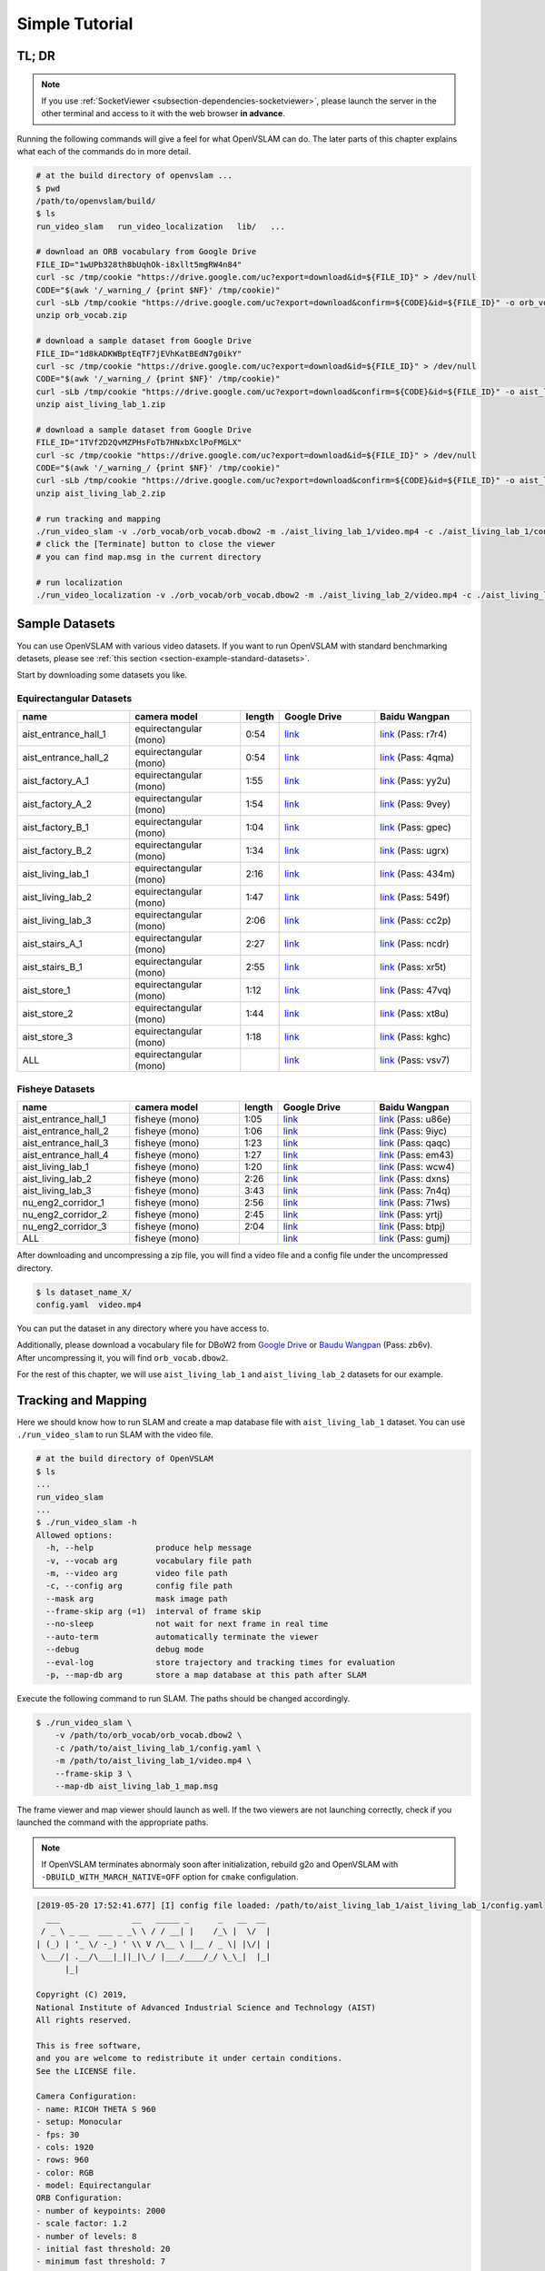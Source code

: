 .. _chapter-simple-tutorial:

===============
Simple Tutorial
===============

TL; DR
^^^^^^

.. NOTE ::

  If you use :ref:`SocketViewer <subsection-dependencies-socketviewer>`, please launch the server in the other terminal and access to it with the web browser **in advance**.

Running the following commands will give a feel for what OpenVSLAM can do.
The later parts of this chapter explains what each of the commands do in more detail.

.. code-block:: bash

    # at the build directory of openvslam ...
    $ pwd
    /path/to/openvslam/build/
    $ ls
    run_video_slam   run_video_localization   lib/   ...

    # download an ORB vocabulary from Google Drive
    FILE_ID="1wUPb328th8bUqhOk-i8xllt5mgRW4n84"
    curl -sc /tmp/cookie "https://drive.google.com/uc?export=download&id=${FILE_ID}" > /dev/null
    CODE="$(awk '/_warning_/ {print $NF}' /tmp/cookie)"
    curl -sLb /tmp/cookie "https://drive.google.com/uc?export=download&confirm=${CODE}&id=${FILE_ID}" -o orb_vocab.zip
    unzip orb_vocab.zip

    # download a sample dataset from Google Drive
    FILE_ID="1d8kADKWBptEqTF7jEVhKatBEdN7g0ikY"
    curl -sc /tmp/cookie "https://drive.google.com/uc?export=download&id=${FILE_ID}" > /dev/null
    CODE="$(awk '/_warning_/ {print $NF}' /tmp/cookie)"
    curl -sLb /tmp/cookie "https://drive.google.com/uc?export=download&confirm=${CODE}&id=${FILE_ID}" -o aist_living_lab_1.zip
    unzip aist_living_lab_1.zip

    # download a sample dataset from Google Drive
    FILE_ID="1TVf2D2QvMZPHsFoTb7HNxbXclPoFMGLX"
    curl -sc /tmp/cookie "https://drive.google.com/uc?export=download&id=${FILE_ID}" > /dev/null
    CODE="$(awk '/_warning_/ {print $NF}' /tmp/cookie)"
    curl -sLb /tmp/cookie "https://drive.google.com/uc?export=download&confirm=${CODE}&id=${FILE_ID}" -o aist_living_lab_2.zip
    unzip aist_living_lab_2.zip

    # run tracking and mapping
    ./run_video_slam -v ./orb_vocab/orb_vocab.dbow2 -m ./aist_living_lab_1/video.mp4 -c ./aist_living_lab_1/config.yaml --frame-skip 3 --no-sleep --map-db map.msg
    # click the [Terminate] button to close the viewer
    # you can find map.msg in the current directory

    # run localization
    ./run_video_localization -v ./orb_vocab/orb_vocab.dbow2 -m ./aist_living_lab_2/video.mp4 -c ./aist_living_lab_2/config.yaml --frame-skip 3 --no-sleep --map-db map.msg


Sample Datasets
^^^^^^^^^^^^^^^

You can use OpenVSLAM with various video datasets.
If you want to run OpenVSLAM with standard benchmarking detasets, please see :ref:`this section <section-example-standard-datasets>`.

Start by downloading some datasets you like.

Equirectangular Datasets
````````````````````````

.. list-table::
    :header-rows: 1
    :widths: 8, 8, 2, 7, 7

    * - name
      - camera model
      - length
      - Google Drive
      - Baidu Wangpan
    * - aist_entrance_hall_1
      - equirectangular (mono)
      - 0:54
      - `link <https://drive.google.com/open?id=1A_gq8LYuENePhNHsuscLZQPhbJJwzAq4>`__
      - `link <https://pan.baidu.com/s/1RTQJXFib96MaWe3NgWjW-Q>`__ (Pass: r7r4)
    * - aist_entrance_hall_2
      - equirectangular (mono)
      - 0:54
      - `link <https://drive.google.com/open?id=1A_gq8LYuENePhNHsuscLZQPhbJJwzAq4>`__
      - `link <https://pan.baidu.com/s/1RUDh1Gy9BMWlwZY4MnlW4w>`__ (Pass: 4qma)
    * - aist_factory_A_1
      - equirectangular (mono)
      - 1:55
      - `link <https://drive.google.com/open?id=1A_gq8LYuENePhNHsuscLZQPhbJJwzAq4>`__
      - `link <https://pan.baidu.com/s/1N4BxEj086RrToY2OA1iJvg>`__ (Pass: yy2u)
    * - aist_factory_A_2
      - equirectangular (mono)
      - 1:54
      - `link <https://drive.google.com/open?id=1A_gq8LYuENePhNHsuscLZQPhbJJwzAq4>`__
      - `link <https://pan.baidu.com/s/10HlYWYNX2J9oRVDpmT6SnA>`__ (Pass: 9vey)
    * - aist_factory_B_1
      - equirectangular (mono)
      - 1:04
      - `link <https://drive.google.com/open?id=1A_gq8LYuENePhNHsuscLZQPhbJJwzAq4>`__
      - `link <https://pan.baidu.com/s/1rVSem2pD-kILX5cEvucyFg>`__ (Pass: gpec)
    * - aist_factory_B_2
      - equirectangular (mono)
      - 1:34
      - `link <https://drive.google.com/open?id=1A_gq8LYuENePhNHsuscLZQPhbJJwzAq4>`__
      - `link <https://pan.baidu.com/s/1NSnDiof3-4zp6JX0dUDFUQ>`__ (Pass: ugrx)
    * - aist_living_lab_1
      - equirectangular (mono)
      - 2:16
      - `link <https://drive.google.com/open?id=1A_gq8LYuENePhNHsuscLZQPhbJJwzAq4>`__
      - `link <https://pan.baidu.com/s/1HtFP1czDz2rWQpvvX2ywpQ>`__ (Pass: 434m)
    * - aist_living_lab_2
      - equirectangular (mono)
      - 1:47
      - `link <https://drive.google.com/open?id=1A_gq8LYuENePhNHsuscLZQPhbJJwzAq4>`__
      - `link <https://pan.baidu.com/s/1NFP9owNKwLaeVl08R3UAnA>`__ (Pass: 549f)
    * - aist_living_lab_3
      - equirectangular (mono)
      - 2:06
      - `link <https://drive.google.com/open?id=1A_gq8LYuENePhNHsuscLZQPhbJJwzAq4>`__
      - `link <https://pan.baidu.com/s/13ORfLxbOUvX1CwK0pHCv4g>`__ (Pass: cc2p)
    * - aist_stairs_A_1
      - equirectangular (mono)
      - 2:27
      - `link <https://drive.google.com/open?id=1A_gq8LYuENePhNHsuscLZQPhbJJwzAq4>`__
      - `link <https://pan.baidu.com/s/1ECTjzGHxjygVUI4YoGNpww>`__ (Pass: ncdr)
    * - aist_stairs_B_1
      - equirectangular (mono)
      - 2:55
      - `link <https://drive.google.com/open?id=1A_gq8LYuENePhNHsuscLZQPhbJJwzAq4>`__
      - `link <https://pan.baidu.com/s/1m2ofFc9KhSSy7iWY0OjitQ>`__ (Pass: xr5t)
    * - aist_store_1
      - equirectangular (mono)
      - 1:12
      - `link <https://drive.google.com/open?id=1A_gq8LYuENePhNHsuscLZQPhbJJwzAq4>`__
      - `link <https://pan.baidu.com/s/1NxdGty8KVOZg9gJqafDw8A>`__ (Pass: 47vq)
    * - aist_store_2
      - equirectangular (mono)
      - 1:44
      - `link <https://drive.google.com/open?id=1A_gq8LYuENePhNHsuscLZQPhbJJwzAq4>`__
      - `link <https://pan.baidu.com/s/1QPWw45AfavtuzsyNNREioQ>`__ (Pass: xt8u)
    * - aist_store_3
      - equirectangular (mono)
      - 1:18
      - `link <https://drive.google.com/open?id=1A_gq8LYuENePhNHsuscLZQPhbJJwzAq4>`__
      - `link <https://pan.baidu.com/s/1a43ykBO2ObIle8S7FmvO0Q>`__ (Pass: kghc)
    * - ALL
      - equirectangular (mono)
      - 
      - `link <https://drive.google.com/open?id=1A_gq8LYuENePhNHsuscLZQPhbJJwzAq4>`__
      - `link <https://pan.baidu.com/s/1a6BCfQKpwhzlevZx1VkSZw>`__ (Pass: vsv7)

Fisheye Datasets
````````````````

.. list-table::
    :header-rows: 1
    :widths: 8, 8, 2, 7, 7

    * - name
      - camera model
      - length
      - Google Drive
      - Baidu Wangpan
    * - aist_entrance_hall_1
      - fisheye (mono)
      - 1:05
      - `link <https://drive.google.com/open?id=1SVDsgz-ydm1pAbrdmhRQTmWhJnUl_xr8>`__
      - `link <https://pan.baidu.com/s/1u7DtI1y9j5BhneL_UlFViQ>`__ (Pass: u86e)
    * - aist_entrance_hall_2
      - fisheye (mono)
      - 1:06
      - `link <https://drive.google.com/open?id=1SVDsgz-ydm1pAbrdmhRQTmWhJnUl_xr8>`__
      - `link <https://pan.baidu.com/s/1-uIgqvpYqwrKFWF_qkPVYg>`__ (Pass: 9iyc)
    * - aist_entrance_hall_3
      - fisheye (mono)
      - 1:23
      - `link <https://drive.google.com/open?id=1SVDsgz-ydm1pAbrdmhRQTmWhJnUl_xr8>`__
      - `link <https://pan.baidu.com/s/1LphrOShoLCYef2bDGT-IRA>`__ (Pass: qaqc)
    * - aist_entrance_hall_4
      - fisheye (mono)
      - 1:27
      - `link <https://drive.google.com/open?id=1SVDsgz-ydm1pAbrdmhRQTmWhJnUl_xr8>`__
      - `link <https://pan.baidu.com/s/1ftfIoa1ouN0vCukFYr51yg>`__ (Pass: em43)
    * - aist_living_lab_1
      - fisheye (mono)
      - 1:20
      - `link <https://drive.google.com/open?id=1SVDsgz-ydm1pAbrdmhRQTmWhJnUl_xr8>`__
      - `link <https://pan.baidu.com/s/10sr2HpL2AXnVdZZPybKNkA>`__ (Pass: wcw4)
    * - aist_living_lab_2
      - fisheye (mono)
      - 2:26
      - `link <https://drive.google.com/open?id=1SVDsgz-ydm1pAbrdmhRQTmWhJnUl_xr8>`__
      - `link <https://pan.baidu.com/s/11bse95I7IFAUB29N8i-jNw>`__ (Pass: dxns)
    * - aist_living_lab_3
      - fisheye (mono)
      - 3:43
      - `link <https://drive.google.com/open?id=1SVDsgz-ydm1pAbrdmhRQTmWhJnUl_xr8>`__
      - `link <https://pan.baidu.com/s/1M-UwqCOpSAETrcFxYaDnXg>`__ (Pass: 7n4q)
    * - nu_eng2_corridor_1
      - fisheye (mono)
      - 2:56
      - `link <https://drive.google.com/open?id=1SVDsgz-ydm1pAbrdmhRQTmWhJnUl_xr8>`__
      - `link <https://pan.baidu.com/s/1ztjXhXCM7GSSTmFd6d95rw>`__ (Pass: 71ws)
    * - nu_eng2_corridor_2
      - fisheye (mono)
      - 2:45
      - `link <https://drive.google.com/open?id=1SVDsgz-ydm1pAbrdmhRQTmWhJnUl_xr8>`__
      - `link <https://pan.baidu.com/s/1j4IAPuux3dzE5W7fM6o7Pw>`__ (Pass: yrtj)
    * - nu_eng2_corridor_3
      - fisheye (mono)
      - 2:04
      - `link <https://drive.google.com/open?id=1SVDsgz-ydm1pAbrdmhRQTmWhJnUl_xr8>`__
      - `link <https://pan.baidu.com/s/1cYEXzwYdr4YAjI6E_4B6wA>`__ (Pass: btpj)
    * - ALL
      - fisheye (mono)
      - 
      - `link <https://drive.google.com/open?id=1SVDsgz-ydm1pAbrdmhRQTmWhJnUl_xr8>`__
      - `link <https://pan.baidu.com/s/11gqp2t-A2kHRntyN8ueqSQ>`__ (Pass: gumj)


After downloading and uncompressing a zip file, you will find a video file and a config file under the uncompressed directory.


.. code-block:: bash

    $ ls dataset_name_X/
    config.yaml  video.mp4


You can put the dataset in any directory where you have access to.

| Additionally, please download a vocabulary file for DBoW2 from `Google Drive <https://drive.google.com/open?id=1wUPb328th8bUqhOk-i8xllt5mgRW4n84>`__ or `Baudu Wangpan <https://pan.baidu.com/s/1627YS4b-DC_0Ioya3gLTPQ>`__ (Pass: zb6v).
| After uncompressing it, you will find ``orb_vocab.dbow2``.

For the rest of this chapter, we will use ``aist_living_lab_1`` and ``aist_living_lab_2`` datasets for our example.


Tracking and Mapping
^^^^^^^^^^^^^^^^^^^^

Here we should know how to run SLAM and create a map database file with ``aist_living_lab_1`` dataset.
You can use ``./run_video_slam`` to run SLAM with the video file.


.. code-block:: bash

    # at the build directory of OpenVSLAM
    $ ls
    ...
    run_video_slam
    ...
    $ ./run_video_slam -h
    Allowed options:
      -h, --help             produce help message
      -v, --vocab arg        vocabulary file path
      -m, --video arg        video file path
      -c, --config arg       config file path
      --mask arg             mask image path
      --frame-skip arg (=1)  interval of frame skip
      --no-sleep             not wait for next frame in real time
      --auto-term            automatically terminate the viewer
      --debug                debug mode
      --eval-log             store trajectory and tracking times for evaluation
      -p, --map-db arg       store a map database at this path after SLAM


Execute the following command to run SLAM.
The paths should be changed accordingly.


.. code-block:: bash

    $ ./run_video_slam \
        -v /path/to/orb_vocab/orb_vocab.dbow2 \
        -c /path/to/aist_living_lab_1/config.yaml \
        -m /path/to/aist_living_lab_1/video.mp4 \
        --frame-skip 3 \
        --map-db aist_living_lab_1_map.msg


The frame viewer and map viewer should launch as well.
If the two viewers are not launching correctly, check if you launched the command with the appropriate paths.


.. NOTE ::

    If OpenVSLAM terminates abnormaly soon after initialization, rebuild g2o and OpenVSLAM with ``-DBUILD_WITH_MARCH_NATIVE=OFF`` option for ``cmake`` configulation.


.. image:: ./img/slam_frame_viewer_1.png
    :width: 640px
    :align: center


.. image:: ./img/slam_map_viewer_1.png
    :width: 640px
    :align: center


.. code-block:: none

    [2019-05-20 17:52:41.677] [I] config file loaded: /path/to/aist_living_lab_1/aist_living_lab_1/config.yaml
      ___               __   _____ _      _   __  __  
     / _ \ _ __  ___ _ _\ \ / / __| |    /_\ |  \/  | 
    | (_) | '_ \/ -_) ' \\ V /\__ \ |__ / _ \| |\/| | 
     \___/| .__/\___|_||_|\_/ |___/____/_/ \_\_|  |_| 
          |_|                                         

    Copyright (C) 2019,
    National Institute of Advanced Industrial Science and Technology (AIST)
    All rights reserved.

    This is free software,
    and you are welcome to redistribute it under certain conditions.
    See the LICENSE file.

    Camera Configuration:
    - name: RICOH THETA S 960
    - setup: Monocular
    - fps: 30
    - cols: 1920
    - rows: 960
    - color: RGB
    - model: Equirectangular
    ORB Configuration:
    - number of keypoints: 2000
    - scale factor: 1.2
    - number of levels: 8
    - initial fast threshold: 20
    - minimum fast threshold: 7
    - edge threshold: 19
    - patch size: 31
    - half patch size: 15
    - mask rectangles:
      - [0, 1, 0, 0.1]
      - [0, 1, 0.84, 1]
      - [0, 0.2, 0.7, 1]
      - [0.8, 1, 0.7, 1]
    Tracking Configuration:

    [2019-05-20 17:52:41.678] [I] loading ORB vocabulary: /path/to/orb_vocab/orb_vocab.dbow2
    [2019-05-20 17:52:42.037] [I] startup SLAM system
    [2019-05-20 17:52:42.038] [I] start local mapper
    [2019-05-20 17:52:42.038] [I] start loop closer
    [2019-05-20 17:52:42.395] [I] initialization succeeded with E
    [2019-05-20 17:52:42.424] [I] new map created with 191 points: frame 0 - frame 2
    [2019-05-20 17:53:39.092] [I] detect loop: keyframe 36 - keyframe 139
    [2019-05-20 17:53:39.094] [I] pause local mapper
    [2019-05-20 17:53:39.303] [I] resume local mapper
    [2019-05-20 17:53:39.303] [I] start loop bundle adjustment
    [2019-05-20 17:53:40.186] [I] finish loop bundle adjustment
    [2019-05-20 17:53:40.186] [I] updating map with pose propagation
    [2019-05-20 17:53:40.194] [I] pause local mapper
    [2019-05-20 17:53:40.199] [I] resume local mapper
    [2019-05-20 17:53:40.199] [I] updated map
    [2019-05-20 17:55:36.218] [I] shutdown SLAM system
    [2019-05-20 17:55:36.218] [I] encoding 1 camera(s) to store
    [2019-05-20 17:55:36.218] [I] encoding 301 keyframes to store
    [2019-05-20 17:55:37.906] [I] encoding 19900 landmarks to store
    [2019-05-20 17:55:38.819] [I] save the MessagePack file of database to aist_living_lab_1_map.msg
    median tracking time: 0.045391[s]
    mean tracking time: 0.0472221[s]
    [2019-05-20 17:55:40.087] [I] clear BoW database
    [2019-05-20 17:55:40.284] [I] clear map database


Please click the **Terminate** button to close the viewer.

After terminating, you will find a map database file ``aist_living_lab_1_map.msg``.


.. code-block:: bash

    $ ls
    ...
    aist_living_lab_1_map.msg
    ...


The format of map database files is `MessagePack <https://msgpack.org/>`_, so you can reuse created maps for any third-party applications other than OpenVSLAM.


Localization
^^^^^^^^^^^^

In this section, we will localize the frames in ``aist_living_lab_2`` dataset using the created map file ``aist_living_lab_1_map.msg``.
You can use ``./run_video_localization`` to run localization.


.. code-block:: bash

    $ ./run_video_localization -h
    Allowed options:
      -h, --help             produce help message
      -v, --vocab arg        vocabulary file path
      -m, --video arg        video file path
      -c, --config arg       config file path
      -p, --map-db arg       path to a prebuilt map database
      --mapping              perform mapping as well as localization
      --mask arg             mask image path
      --frame-skip arg (=1)  interval of frame skip
      --no-sleep             not wait for next frame in real time
      --auto-term            automatically terminate the viewer
      --debug                debug mode


Execute the following command to start localization.
The paths should be changed accordingly.


.. code-block:: bash

    $ ./run_video_localization \
        -v /path/to/orb_vocab/orb_vocab.dbow2 \
        -c /path/to/aist_living_lab_2/config.yaml \
        -m /path/to/aist_living_lab_2/video.mp4 \
        --frame-skip 3 \
        --map-db aist_living_lab_1_map.msg


The frame viewer and map viewer should launch as well.
If the two viewers are not launching correctly, check if you launched the command with the appropriate paths.


You can see if the current frame is being localized, based on the prebuild map.


.. image:: ./img/localize_frame_viewer_1.png
    :width: 640px
    :align: center


.. code-block:: none

    [2019-05-20 17:58:54.728] [I] config file loaded: /path/to/aist_living_lab_2/config.yaml
      ___               __   _____ _      _   __  __  
     / _ \ _ __  ___ _ _\ \ / / __| |    /_\ |  \/  | 
    | (_) | '_ \/ -_) ' \\ V /\__ \ |__ / _ \| |\/| | 
     \___/| .__/\___|_||_|\_/ |___/____/_/ \_\_|  |_| 
          |_|                                         

    Copyright (C) 2019,
    National Institute of Advanced Industrial Science and Technology (AIST)
    All rights reserved.

    This is free software,
    and you are welcome to redistribute it under certain conditions.
    See the LICENSE file.

    Camera Configuration:
    - name: RICOH THETA S 960
    - setup: Monocular
    - fps: 30
    - cols: 1920
    - rows: 960
    - color: RGB
    - model: Equirectangular
    ORB Configuration:
    - number of keypoints: 2000
    - scale factor: 1.2
    - number of levels: 8
    - initial fast threshold: 20
    - minimum fast threshold: 7
    - edge threshold: 19
    - patch size: 31
    - half patch size: 15
    - mask rectangles:
      - [0, 1, 0, 0.1]
      - [0, 1, 0.84, 1]
      - [0, 0.2, 0.7, 1]
      - [0.8, 1, 0.7, 1]
    Tracking Configuration:

    [2019-05-20 17:58:54.729] [I] loading ORB vocabulary: /path/to/orb_vocab/orb_vocab.dbow2
    [2019-05-20 17:58:55.083] [I] clear map database
    [2019-05-20 17:58:55.083] [I] clear BoW database
    [2019-05-20 17:58:55.083] [I] load the MessagePack file of database from aist_living_lab_1_map.msg
    [2019-05-20 17:58:57.832] [I] decoding 1 camera(s) to load
    [2019-05-20 17:58:57.832] [I] load the tracking camera "RICOH THETA S 960" from JSON
    [2019-05-20 17:58:58.204] [I] decoding 301 keyframes to load
    [2019-05-20 17:59:02.013] [I] decoding 19900 landmarks to load
    [2019-05-20 17:59:02.036] [I] registering essential graph
    [2019-05-20 17:59:02.564] [I] registering keyframe-landmark association
    [2019-05-20 17:59:03.161] [I] updating covisibility graph
    [2019-05-20 17:59:03.341] [I] updating landmark geometry
    [2019-05-20 17:59:04.189] [I] startup SLAM system
    [2019-05-20 17:59:04.190] [I] start local mapper
    [2019-05-20 17:59:04.191] [I] start loop closer
    [2019-05-20 17:59:04.195] [I] pause local mapper
    [2019-05-20 17:59:04.424] [I] relocalization succeeded
    [2019-05-20 18:01:12.387] [I] shutdown SLAM system
    median tracking time: 0.0370831[s]
    mean tracking time: 0.0384683[s]
    [2019-05-20 18:01:12.390] [I] clear BoW database
    [2019-05-20 18:01:12.574] [I] clear map database


If you set the ``--mapping`` option, the mapping module is enabled to extend the prebuild map.
